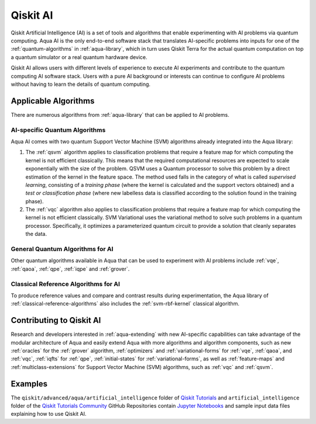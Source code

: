 .. _aqua-ai:

******************************
Qiskit AI
******************************

Qiskit Artificial Intelligence (AI) is a set of tools and algorithms
that enable experimenting with AI problems via quantum computing. Aqua AI
is the only end-to-end software stack that translates AI-specific problems
into inputs for one of the :ref:`quantum-algorithms` in :ref:`aqua-library`,
which in turn uses Qiskit Terra for the actual quantum computation on top a
quantum simulator or a real quantum hardware device.

Qiskit AI allows users with different levels of experience to execute AI
experiments and contribute to the quantum computing AI software stack.
Users with a pure AI background or interests can continue to configure AI problems
without having to learn the details of quantum computing.

---------------------
Applicable Algorithms
---------------------

There are numerous algorithms from :ref:`aqua-library` that can be applied
to AI problems.

^^^^^^^^^^^^^^^^^^^^^^^^^^^^^^
AI-specific Quantum Algorithms
^^^^^^^^^^^^^^^^^^^^^^^^^^^^^^

Aqua AI comes with two quantum Support Vector Machine (SVM) algorithms
already integrated into the Aqua library:

1. The :ref:`qsvm` algorithm applies to classification problems that
   require a feature map for which computing the kernel is not efficient
   classically. This means that the required computational resources are
   expected to scale exponentially with the size of the problem.
   QSVM uses a Quantum processor to solve this problem by a direct
   estimation of the kernel in the feature space. The method used falls in
   the category of what is called *supervised learning*, consisting of a
   *training phase* (where the kernel is calculated and the support vectors
   obtained) and a *test or classification phase* (where new labelless data
   is classified according to the solution found in the training phase).

2. The :ref:`vqc` algorithm also applies to
   classification problems that require a feature map for which computing
   the kernel is not efficient classically. SVM Variational uses the variational
   method to solve such problems in a quantum processor.  Specifically, it optimizes
   a parameterized quantum circuit to provide a solution that cleanly
   separates the data.

^^^^^^^^^^^^^^^^^^^^^^^^^^^^^^^^^
General Quantum Algorithms for AI
^^^^^^^^^^^^^^^^^^^^^^^^^^^^^^^^^

Other quantum algorithms available in Aqua
that can be used to experiment with AI problems
include :ref:`vqe`, :ref:`qaoa`, :ref:`qpe`, :ref:`iqpe` and :ref:`grover`.

^^^^^^^^^^^^^^^^^^^^^^^^^^^^^^^^^^^^^
Classical Reference Algorithms for AI
^^^^^^^^^^^^^^^^^^^^^^^^^^^^^^^^^^^^^

To produce reference values and compare and contrast results during experimentation,
the Aqua library of :ref:`classical-reference-algorithms` also includes the
:ref:`svm-rbf-kernel` classical algorithm.

-------------------------
Contributing to Qiskit AI
-------------------------

Research and developers interested in :ref:`aqua-extending` with new AI-specific
capabilities can take advantage
of the modular architecture of Aqua and easily extend Aqua with more algorithms
and algorithm components, such as new :ref:`oracles` for the :ref:`grover` algorithm,
:ref:`optimizers` and :ref:`variational-forms` for :ref:`vqe`, :ref:`qaoa`, and
:ref:`vqc`, :ref:`iqfts` for :ref:`qpe`, :ref:`initial-states` for
:ref:`variational-forms`, as well as :ref:`feature-maps` and
:ref:`multiclass-extensions` for Support Vector Machine
(SVM) algorithms, such as :ref:`vqc` and :ref:`qsvm`.


--------
Examples
--------

The ``qiskit/advanced/aqua/artificial_intelligence`` folder of
`Qiskit Tutorials <https://github.com/Qiskit/qiskit-tutorials>`__ and
``artificial_intelligence`` folder of the
`Qiskit Tutorials Community <https://github.com/Qiskit/qiskit-tutorials-community>`__
GitHub Repositories
contain `Jupyter Notebooks <http://jupyter.org/>`__ and sample input data files
explaining how to use Qiskit AI.

